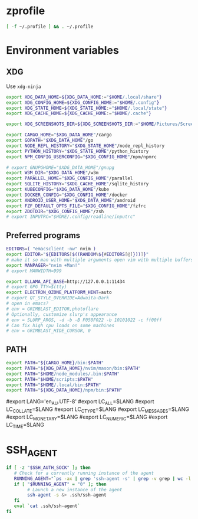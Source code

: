 #+property: header-args :tangle ~/.profile

* zprofile
#+begin_src zsh :tangle ~/.config/zsh/.zprofile :mkdirp yes
[ -f ~/.profile ] && . ~/.profile
#+end_src

* Environment variables
** XDG
Use =xdg-ninja=
#+begin_src sh
export XDG_DATA_HOME=${XDG_DATA_HOME:="$HOME/.local/share"}
export XDG_CONFIG_HOME=${XDG_CONFIG_HOME:="$HOME/.config"}
export XDG_STATE_HOME=${XDG_STATE_HOME:="$HOME/.local/state"}
export XDG_CACHE_HOME=${XDG_CACHE_HOME:="$HOME/.cache"}

export XDG_SCREENSHOTS_DIR=${XDG_SCREENSHOTS_DIR:="$HOME/Pictures/Screenshots"}

export CARGO_HOME="$XDG_DATA_HOME"/cargo
export GOPATH="$XDG_DATA_HOME"/go
export NODE_REPL_HISTORY="$XDG_STATE_HOME"/node_repl_history
export PYTHON_HISTORY="$XDG_STATE_HOME"/python_history
export NPM_CONFIG_USERCONFIG="$XDG_CONFIG_HOME"/npm/npmrc 

# export GNUPGHOME="$XDG_DATA_HOME"/gnupg
export W3M_DIR="$XDG_DATA_HOME"/w3m
export PARALLEL_HOME="$XDG_CONFIG_HOME"/parallel 
export SQLITE_HISTORY="$XDG_CACHE_HOME"/sqlite_history
export KUBECONFIG="$XDG_DATA_HOME"/kube
export DOCKER_CONFIG="$XDG_CONFIG_HOME"/docker
export ANDROID_USER_HOME="$XDG_DATA_HOME"/android
export FZF_DEFAULT_OPTS_FILE="$XDG_CONFIG_HOME"/fzfrc
export ZDOTDIR="$XDG_CONFIG_HOME"/zsh
# export INPUTRC="$HOME/.config/readline/inputrc"
#+end_src

** Preferred programs
#+begin_src sh
EDITORS=( "emacsclient -nw" nvim )
export EDITOR="${EDITORS[$((RANDOM%${#EDITORS[@]}))]}"
# make it so man with multiple arguments open vim with multiple buffers/quickfix
export MANPAGER="nvim +Man!"
# export MANWIDTH=999

export OLLAMA_API_BASE=http://127.0.0.1:11434
# export GPG_TTY=$(tty)
export ELECTRON_OZONE_PLATFORM_HINT=auto
# export QT_STYLE_OVERRIDE=Adwaita-Dark
# open in emacs?
# env = GRIMBLAST_EDITOR,photoflare
# Optionally, customize slurp's appearance
# env = SLURP_ARGS, -d -b -B F050F022 -b 10101022 -c ff00ff
# Can fix high cpu loads on some machines
# env = GRIMBLAST_HIDE_CURSOR, 0
#+end_src

** PATH
#+begin_src sh
export PATH="${CARGO_HOME}/bin:$PATH"
export PATH="${XDG_DATA_HOME}/nvim/mason/bin:$PATH"
export PATH="$HOME/node_modules/.bin:$PATH"
export PATH="$HOME/scripts:$PATH"
export PATH="$HOME/.local/bin:$PATH"
export PATH="${XDG_DATA_HOME}/npm/bin:$PATH"
#+end_src

# Language
#export LANG='en_AU.UTF-8'
#export LC_ALL=$LANG
#export LC_COLLATE=$LANG
#export LC_CTYPE=$LANG
#export LC_MESSAGES=$LANG
#export LC_MONETARY=$LANG
#export LC_NUMERIC=$LANG
#export LC_TIME=$LANG

* SSH_AGENT

#+begin_src sh
if [ -z "$SSH_AUTH_SOCK" ]; then
   # Check for a currently running instance of the agent
   RUNNING_AGENT="`ps -ax | grep 'ssh-agent -s' | grep -v grep | wc -l | tr -d '[:space:]'`"
   if [ "$RUNNING_AGENT" = "0" ]; then
        # Launch a new instance of the agent
        ssh-agent -s &> .ssh/ssh-agent
   fi
   eval `cat .ssh/ssh-agent`
fi
#+end_src
